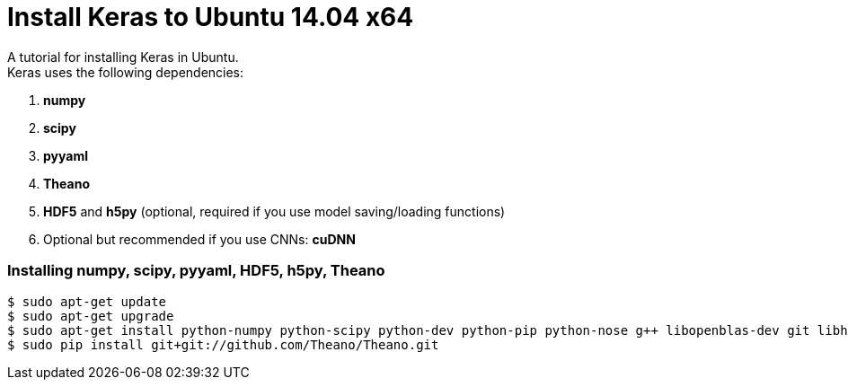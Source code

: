 = Install Keras to Ubuntu 14.04 x64
:hp-tags: Python, Keras, Theano, DNN

A tutorial for installing Keras in Ubuntu. +
Keras uses the following dependencies: +

. *numpy*
. *scipy*
. *pyyaml*
. *Theano*
. *HDF5* and *h5py* (optional, required if you use model saving/loading functions)
. Optional but recommended if you use CNNs: *cuDNN*

=== Installing numpy, scipy, pyyaml, HDF5, h5py, Theano

[source,role="console"]
----
$ sudo apt-get update
$ sudo apt-get upgrade
$ sudo apt-get install python-numpy python-scipy python-dev python-pip python-nose g++ libopenblas-dev git libhdf5-7 python-tables
$ sudo pip install git+git://github.com/Theano/Theano.git
----